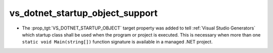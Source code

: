 vs_dotnet_startup_object_support
--------------------------------

* The :prop_tgt:`VS_DOTNET_STARTUP_OBJECT` target property was added to
  tell :ref:`Visual Studio Generators` which startup class shall be used
  when the program or project is executed. This is necessary when more
  than one ``static void Main(string[])`` function signature is available
  in a managed .NET project.
